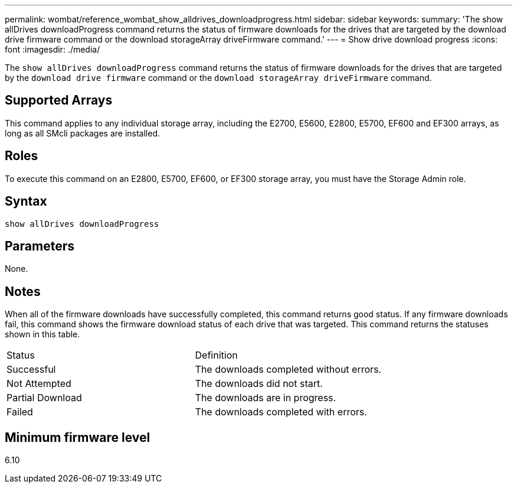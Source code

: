 ---
permalink: wombat/reference_wombat_show_alldrives_downloadprogress.html
sidebar: sidebar
keywords: 
summary: 'The show allDrives downloadProgress command returns the status of firmware downloads for the drives that are targeted by the download drive firmware command or the download storageArray driveFirmware command.'
---
= Show drive download progress
:icons: font
:imagesdir: ./media/

[.lead]
The `show allDrives downloadProgress` command returns the status of firmware downloads for the drives that are targeted by the `download drive firmware` command or the `download storageArray driveFirmware` command.

== Supported Arrays

This command applies to any individual storage array, including the E2700, E5600, E2800, E5700, EF600 and EF300 arrays, as long as all SMcli packages are installed.

== Roles

To execute this command on an E2800, E5700, EF600, or EF300 storage array, you must have the Storage Admin role.

== Syntax

----
show allDrives downloadProgress
----

== Parameters

None.

== Notes

When all of the firmware downloads have successfully completed, this command returns good status. If any firmware downloads fail, this command shows the firmware download status of each drive that was targeted. This command returns the statuses shown in this table.

|===
| Status| Definition
a|
Successful
a|
The downloads completed without errors.
a|
Not Attempted
a|
The downloads did not start.
a|
Partial Download
a|
The downloads are in progress.
a|
Failed
a|
The downloads completed with errors.
|===

== Minimum firmware level

6.10
